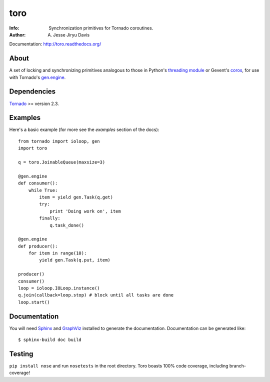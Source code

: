 ====
toro
====

.. image:: https://raw.github.com/ajdavis/toro/master/doc/_static/toro.png

:Info: Synchronization primitives for Tornado coroutines.
:Author: A. Jesse Jiryu Davis

Documentation: http://toro.readthedocs.org/

About
=====
A set of locking and synchronizing primitives analogous to those in Python's
`threading module`_ or Gevent's `coros`_, for use with Tornado's `gen.engine`_.

.. _threading module: http://docs.python.org/library/threading.html

.. _coros: http://www.gevent.org/gevent.coros.html

.. _gen.engine: http://www.tornadoweb.org/documentation/gen.html

Dependencies
============
Tornado_ >= version 2.3.

.. _Tornado: http://www.tornadoweb.org/

Examples
========
Here's a basic example (for more see the *examples* section of the docs)::

    from tornado import ioloop, gen
    import toro

    q = toro.JoinableQueue(maxsize=3)

    @gen.engine
    def consumer():
        while True:
            item = yield gen.Task(q.get)
            try:
                print 'Doing work on', item
            finally:
                q.task_done()

    @gen.engine
    def producer():
        for item in range(10):
            yield gen.Task(q.put, item)

    producer()
    consumer()
    loop = ioloop.IOLoop.instance()
    q.join(callback=loop.stop) # block until all tasks are done
    loop.start()

Documentation
=============

You will need Sphinx_ and GraphViz_ installed to generate the
documentation. Documentation can be generated like::

    $ sphinx-build doc build

.. _Sphinx: http://sphinx.pocoo.org/

.. _GraphViz: http://www.graphviz.org/

Testing
=======

``pip install nose`` and run ``nosetests`` in the root directory. Toro boasts
100% code coverage, including branch-coverage!
